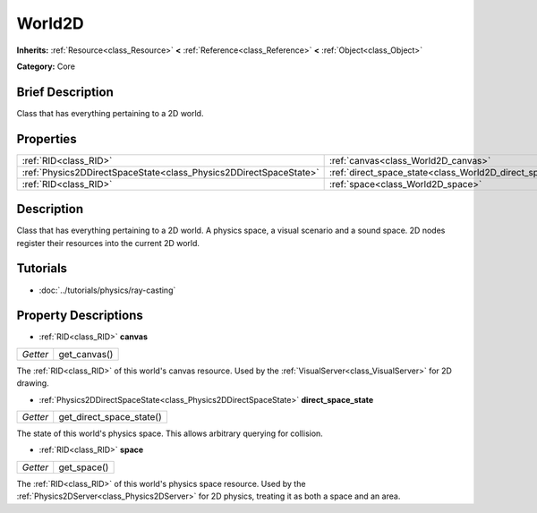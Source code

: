 .. Generated automatically by doc/tools/makerst.py in Godot's source tree.
.. DO NOT EDIT THIS FILE, but the World2D.xml source instead.
.. The source is found in doc/classes or modules/<name>/doc_classes.

.. _class_World2D:

World2D
=======

**Inherits:** :ref:`Resource<class_Resource>` **<** :ref:`Reference<class_Reference>` **<** :ref:`Object<class_Object>`

**Category:** Core

Brief Description
-----------------

Class that has everything pertaining to a 2D world.

Properties
----------

+-------------------------------------------------------------------+-------------------------------------------------------------+
| :ref:`RID<class_RID>`                                             | :ref:`canvas<class_World2D_canvas>`                         |
+-------------------------------------------------------------------+-------------------------------------------------------------+
| :ref:`Physics2DDirectSpaceState<class_Physics2DDirectSpaceState>` | :ref:`direct_space_state<class_World2D_direct_space_state>` |
+-------------------------------------------------------------------+-------------------------------------------------------------+
| :ref:`RID<class_RID>`                                             | :ref:`space<class_World2D_space>`                           |
+-------------------------------------------------------------------+-------------------------------------------------------------+

Description
-----------

Class that has everything pertaining to a 2D world. A physics space, a visual scenario and a sound space. 2D nodes register their resources into the current 2D world.

Tutorials
---------

- :doc:`../tutorials/physics/ray-casting`

Property Descriptions
---------------------

.. _class_World2D_canvas:

- :ref:`RID<class_RID>` **canvas**

+----------+--------------+
| *Getter* | get_canvas() |
+----------+--------------+

The :ref:`RID<class_RID>` of this world's canvas resource. Used by the :ref:`VisualServer<class_VisualServer>` for 2D drawing.

.. _class_World2D_direct_space_state:

- :ref:`Physics2DDirectSpaceState<class_Physics2DDirectSpaceState>` **direct_space_state**

+----------+--------------------------+
| *Getter* | get_direct_space_state() |
+----------+--------------------------+

The state of this world's physics space. This allows arbitrary querying for collision.

.. _class_World2D_space:

- :ref:`RID<class_RID>` **space**

+----------+-------------+
| *Getter* | get_space() |
+----------+-------------+

The :ref:`RID<class_RID>` of this world's physics space resource. Used by the :ref:`Physics2DServer<class_Physics2DServer>` for 2D physics, treating it as both a space and an area.

